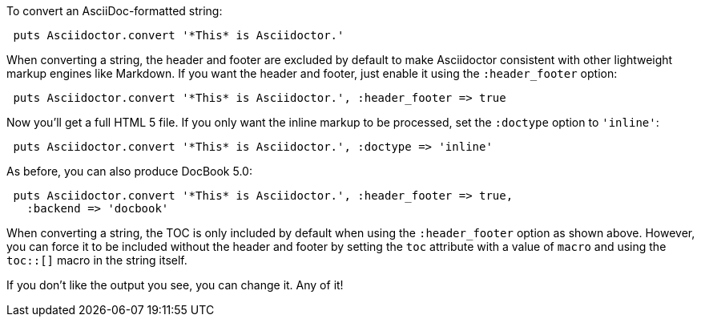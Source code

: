 ////
Render strings using the API
This file is included in the user-manual document
////

To convert an AsciiDoc-formatted string:

[source,ruby]
----
 puts Asciidoctor.convert '*This* is Asciidoctor.'
----

When converting a string, the header and footer are excluded by default to make Asciidoctor consistent with other lightweight markup engines like Markdown.
If you want the header and footer, just enable it using the `:header_footer` option:

[source,ruby]
----
 puts Asciidoctor.convert '*This* is Asciidoctor.', :header_footer => true
----

Now you'll get a full HTML 5 file.
If you only want the inline markup to be processed, set the `:doctype` option to `'inline'`:

[source,ruby]
----
 puts Asciidoctor.convert '*This* is Asciidoctor.', :doctype => 'inline'
----

As before, you can also produce DocBook 5.0:

[source,ruby]
----
 puts Asciidoctor.convert '*This* is Asciidoctor.', :header_footer => true,
   :backend => 'docbook'
----

When converting a string, the TOC is only included by default when using the `:header_footer` option as shown above.
However, you can force it to be included without the header and footer by setting the `toc` attribute with a value of `macro` and using the `toc::[]` macro in the string itself.

If you don't like the output you see, you can change it.
Any of it!
